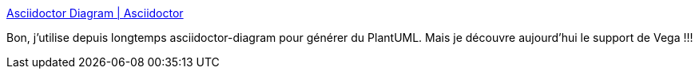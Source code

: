 :jbake-type: post
:jbake-status: published
:jbake-title: Asciidoctor Diagram | Asciidoctor
:jbake-tags: diagram,texte,library,asciidoc,_mois_oct.,_année_2019
:jbake-date: 2019-10-30
:jbake-depth: ../
:jbake-uri: shaarli/1572445593000.adoc
:jbake-source: https://nicolas-delsaux.hd.free.fr/Shaarli?searchterm=https%3A%2F%2Fasciidoctor.org%2Fdocs%2Fasciidoctor-diagram%2F%23installation&searchtags=diagram+texte+library+asciidoc+_mois_oct.+_ann%C3%A9e_2019
:jbake-style: shaarli

https://asciidoctor.org/docs/asciidoctor-diagram/#installation[Asciidoctor Diagram | Asciidoctor]

Bon, j'utilise depuis longtemps asciidoctor-diagram pour générer du PlantUML. Mais je découvre aujourd'hui le support de Vega !!!
